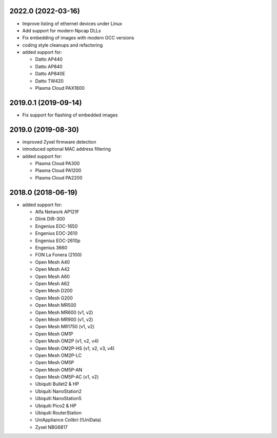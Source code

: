 .. SPDX-License-Identifier: CC0-1.0
.. SPDX-FileCopyrightText: Sven Eckelmann <sven@narfation.org>


2022.0 (2022-03-16)
===================

* Improve listing of ethernet devices under Linux
* Add support for modern Npcap DLLs
* Fix embedding of images with modern GCC versions
* coding style cleanups and refactoring
* added support for:

  - Datto AP440
  - Datto AP840
  - Datto AP840E
  - Datto TW420
  - Plasma Cloud PAX1800


2019.0.1 (2019-09-14)
=====================

* Fix support for flashing of embedded images


2019.0 (2019-08-30)
===================

* improved Zyxel firmware detection
* introduced optional MAC address filtering
* added support for:

  - Plasma Cloud PA300
  - Plasma Cloud PA1200
  - Plasma Cloud PA2200


2018.0 (2018-06-19)
===================

* added support for:

  - Alfa Network AP121F
  - Dlink DIR-300
  - Engenius EOC-1650
  - Engenius EOC-2610
  - Engenius EOC-2610p
  - Engenius 3660
  - FON La Fonera (2100)
  - Open Mesh A40
  - Open Mesh A42
  - Open Mesh A60
  - Open Mesh A62
  - Open Mesh D200
  - Open Mesh G200
  - Open Mesh MR500
  - Open Mesh MR600 (v1, v2)
  - Open Mesh MR900 (v1, v2)
  - Open Mesh MR1750 (v1, v2)
  - Open Mesh OM1P
  - Open Mesh OM2P (v1, v2, v4)
  - Open Mesh OM2P-HS (v1, v2, v3, v4)
  - Open Mesh OM2P-LC
  - Open Mesh OM5P
  - Open Mesh OM5P-AN
  - Open Mesh OM5P-AC (v1, v2)
  - Ubiquiti Bullet2 & HP
  - Ubiquiti NanoStation2
  - Ubiquiti NanoStation5
  - Ubiquiti Pico2 & HP
  - Ubiquiti RouterStation
  - UniAppliance Colibrì (!UniData)
  - Zyxel NBG6817
